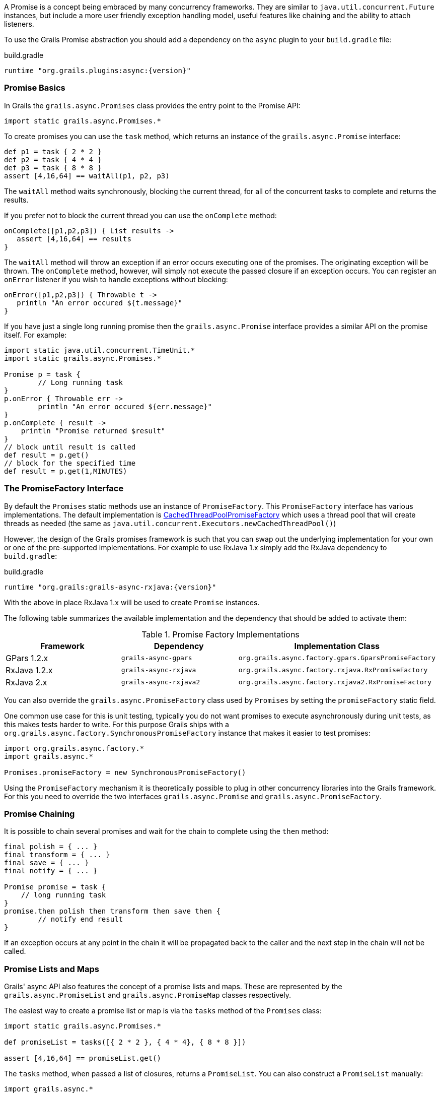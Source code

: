 A Promise is a concept being embraced by many concurrency frameworks. They are similar to `java.util.concurrent.Future` instances, but include a more user friendly exception handling model, useful features like chaining and the ability to attach listeners.

To use the Grails Promise abstraction you should add a dependency on the `async` plugin to your `build.gradle` file:

[source,groovy,subs="attributes"]
.build.gradle
----
runtime "org.grails.plugins:async:{version}"
----

=== Promise Basics


In Grails the `grails.async.Promises` class provides the entry point to the Promise API:

[source,groovy]
----
import static grails.async.Promises.*
----

To create promises you can use the `task` method, which returns an instance of the `grails.async.Promise` interface:

[source,groovy]
----
def p1 = task { 2 * 2 }
def p2 = task { 4 * 4 }
def p3 = task { 8 * 8 }
assert [4,16,64] == waitAll(p1, p2, p3)
----

The `waitAll` method waits synchronously, blocking the current thread, for all of the concurrent tasks to complete and returns the results.

If you prefer not to block the current thread you can use the `onComplete` method:

[source,groovy]
----
onComplete([p1,p2,p3]) { List results ->
   assert [4,16,64] == results
}
----

The `waitAll` method will throw an exception if an error occurs executing one of the promises. The originating exception will be thrown. The `onComplete` method, however, will simply not execute the passed closure if an exception occurs. You can register an `onError` listener if you wish to handle exceptions without blocking:

[source,groovy]
----
onError([p1,p2,p3]) { Throwable t ->
   println "An error occured ${t.message}"
}
----

If you have just a single long running promise then the `grails.async.Promise` interface provides a similar API on the promise itself. For example:

[source,groovy]
----
import static java.util.concurrent.TimeUnit.*
import static grails.async.Promises.*

Promise p = task {
	// Long running task
}
p.onError { Throwable err ->
	println "An error occured ${err.message}"
}
p.onComplete { result ->
    println "Promise returned $result"
}
// block until result is called
def result = p.get()
// block for the specified time
def result = p.get(1,MINUTES)
----

=== The PromiseFactory Interface

By default the `Promises` static methods use an instance of `PromiseFactory`. This `PromiseFactory` interface has various implementations. The default implementation is link:{api}/org/grails/async/factory/future/CachedThreadPoolPromiseFactory.html[CachedThreadPoolPromiseFactory] which uses a thread pool that will create threads as needed (the same as `java.util.concurrent.Executors.newCachedThreadPool()`)

However, the design of the Grails promises framework is such that you can swap out the underlying implementation for your own or one of the pre-supported implementations. For example to use RxJava 1.x simply add the RxJava dependency to `build.gradle`:

[source,groovy,subs="attributes"]
.build.gradle
----
runtime "org.grails:grails-async-rxjava:{version}"
----

With the above in place RxJava 1.x will be used to create `Promise` instances.

The following table summarizes the available implementation and the dependency that should be added to activate them:

.Promise Factory Implementations
|===
|Framework | Dependency | Implementation Class

|GPars 1.2.x
|`grails-async-gpars`
|`org.grails.async.factory.gpars.GparsPromiseFactory`

|RxJava 1.2.x
|`grails-async-rxjava`
|`org.grails.async.factory.rxjava.RxPromiseFactory`

|RxJava 2.x
|`grails-async-rxjava2`
|`org.grails.async.factory.rxjava2.RxPromiseFactory`

|===

You can also override the `grails.async.PromiseFactory` class used by `Promises` by setting the `promiseFactory` static field.


One common use case for this is unit testing, typically you do not want promises to execute asynchronously during unit tests, as this makes tests harder to write. For this purpose Grails ships with a `org.grails.async.factory.SynchronousPromiseFactory` instance that makes it easier to test promises:

[source,groovy]
----
import org.grails.async.factory.*
import grails.async.*

Promises.promiseFactory = new SynchronousPromiseFactory()
----

Using the `PromiseFactory` mechanism it is theoretically possible to plug in other concurrency libraries into the Grails framework. For this you need to override the two interfaces `grails.async.Promise` and `grails.async.PromiseFactory`.

=== Promise Chaining


It is possible to chain several promises and wait for the chain to complete using the `then` method:

[source,groovy]
----
final polish = { ... }
final transform = { ... }
final save = { ... }
final notify = { ... }

Promise promise = task {
    // long running task
}
promise.then polish then transform then save then {
	// notify end result
}
----

If an exception occurs at any point in the chain it will be propagated back to the caller and the next step in the chain will not be called.


=== Promise Lists and Maps


Grails' async API also features the concept of a promise lists and maps. These are represented by the `grails.async.PromiseList` and `grails.async.PromiseMap` classes respectively.

The easiest way to create a promise list or map is via the `tasks` method of the `Promises` class:

[source,groovy]
----
import static grails.async.Promises.*

def promiseList = tasks([{ 2 * 2 }, { 4 * 4}, { 8 * 8 }])

assert [4,16,64] == promiseList.get()
----

The `tasks` method, when passed a list of closures, returns a `PromiseList`. You can also construct a `PromiseList` manually:

[source,groovy]
----
import grails.async.*

def list = new PromiseList()
list << { 2 * 2 }
list << { 4 * 4 }
list << { 8 * 8 }
list.onComplete { List results ->
  assert [4,16,64] == results
}
----

NOTE: The `PromiseList` class does not implement the java.util.List interface, but instead returns a java.util.List from the get() method

Working with `PromiseMap` instances is largely similar. Again you can either use the `tasks` method:


[source,groovy]
----
import static grails.async.Promises.*

def promiseList = tasks one:{ 2 * 2 }, 
                        two:{ 4 * 4}, 
                        three:{ 8 * 8 }

assert [one:4,two:16,three:64] == promiseList.get()
----

Or construct a `PromiseMap` manually:

[source,groovy]
----
import grails.async.*

def map = new PromiseMap()
map['one'] = { 2 * 2 }
map['two'] = { 4 * 4 }
map['three'] = { 8 * 8 }
map.onComplete { Map results ->
  assert [one:4,two:16,three:64] == results
}
----



=== DelegateAsync Transformation


It is quite common to require both synchronous and asynchronous versions of the same API. Developing both can result in a maintenance problem as typically the asynchronous API would simply delegate to the synchronous version.

The `DelegateAsync` transformation is designed to mitigate this problem by transforming any synchronous API into an asynchronous one.

For example, consider the following service:

[source,groovy]
----
class BookService {	
    List<Book> findBooks(String title) {
      // implementation
    }
}
----

The `findBooks` method executes synchronously in the same thread as the caller. To make an asynchronous version of this API you can define another class as follows:

[source,groovy]
----
import grails.async.*

class AsyncBookService {
   @DelegateAsync BookService bookService	
}
----

The `DelegateAsync` transformation will automatically add a new method that looks like the following to the `AsyncBookService` class:

[source,groovy]
----
Promise<List<Book>> findBooks(String title) {
    Promises.task {
       bookService.findBooks(title)
    }
}
----

As you see the transform adds equivalent methods that return a Promise and execute asynchronously.

The `AsyncBookService` can then be injected into other controllers and services and used as follows:

[source,groovy]
----
AsyncBookService asyncBookService
def findBooks(String title) {
    asyncBookService.findBooks(title)
       .onComplete { List results ->
          println "Books = ${results}"				
       }
}
----
